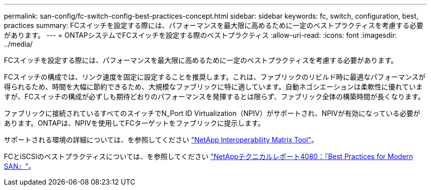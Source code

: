 ---
permalink: san-config/fc-switch-config-best-practices-concept.html 
sidebar: sidebar 
keywords: fc, switch, configuration, best, practices 
summary: FCスイッチを設定する際には、パフォーマンスを最大限に高めるために一定のベストプラクティスを考慮する必要があります。 
---
= ONTAPシステムでFCスイッチを設定する際のベストプラクティス
:allow-uri-read: 
:icons: font
:imagesdir: ../media/


[role="lead"]
FCスイッチを設定する際には、パフォーマンスを最大限に高めるために一定のベストプラクティスを考慮する必要があります。

FCスイッチの構成では、リンク速度を固定に設定することを推奨します。これは、ファブリックのリビルド時に最適なパフォーマンスが得られるため、時間を大幅に節約できるため、大規模なファブリックに特に適しています。自動ネゴシエーションは柔軟性に優れていますが、FCスイッチの構成が必ずしも期待どおりのパフォーマンスを発揮するとは限らず、ファブリック全体の構築時間が長くなります。

ファブリックに接続されているすべてのスイッチでN_Port ID Virtualization（NPIV）がサポートされ、NPIVが有効になっている必要があります。ONTAPは、NPIVを使用してFCターゲットをファブリックに提示します。

サポートされる環境の詳細については、を参照してください https://mysupport.netapp.com/matrix["NetApp Interoperability Matrix Tool"^]。

FCとiSCSIのベストプラクティスについては、を参照してください https://www.netapp.com/pdf.html?item=/media/10680-tr4080pdf.pdf["NetAppテクニカルレポート4080：『Best Practices for Modern SAN』"^]。
